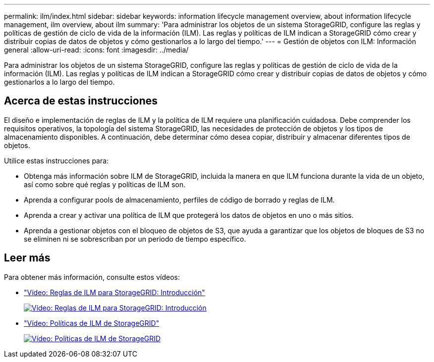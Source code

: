 ---
permalink: ilm/index.html 
sidebar: sidebar 
keywords: information lifecycle management overview, about information lifecycle management, ilm overview, about ilm 
summary: 'Para administrar los objetos de un sistema StorageGRID, configure las reglas y políticas de gestión de ciclo de vida de la información (ILM). Las reglas y políticas de ILM indican a StorageGRID cómo crear y distribuir copias de datos de objetos y cómo gestionarlos a lo largo del tiempo.' 
---
= Gestión de objetos con ILM: Información general
:allow-uri-read: 
:icons: font
:imagesdir: ../media/


[role="lead"]
Para administrar los objetos de un sistema StorageGRID, configure las reglas y políticas de gestión de ciclo de vida de la información (ILM). Las reglas y políticas de ILM indican a StorageGRID cómo crear y distribuir copias de datos de objetos y cómo gestionarlos a lo largo del tiempo.



== Acerca de estas instrucciones

El diseño e implementación de reglas de ILM y la política de ILM requiere una planificación cuidadosa. Debe comprender los requisitos operativos, la topología del sistema StorageGRID, las necesidades de protección de objetos y los tipos de almacenamiento disponibles. A continuación, debe determinar cómo desea copiar, distribuir y almacenar diferentes tipos de objetos.

Utilice estas instrucciones para:

* Obtenga más información sobre ILM de StorageGRID, incluida la manera en que ILM funciona durante la vida de un objeto, así como sobre qué reglas y políticas de ILM son.
* Aprenda a configurar pools de almacenamiento, perfiles de código de borrado y reglas de ILM.
* Aprenda a crear y activar una política de ILM que protegerá los datos de objetos en uno o más sitios.
* Aprenda a gestionar objetos con el bloqueo de objetos de S3, que ayuda a garantizar que los objetos de bloques de S3 no se eliminen ni se sobrescriban por un periodo de tiempo específico.




== Leer más

Para obtener más información, consulte estos vídeos:

* https://netapp.hosted.panopto.com/Panopto/Pages/Viewer.aspx?id=beffbe9b-e95e-4a90-9560-acc5013c93d8["Vídeo: Reglas de ILM para StorageGRID: Introducción"^]
+
[link=https://netapp.hosted.panopto.com/Panopto/Pages/Viewer.aspx?id=beffbe9b-e95e-4a90-9560-acc5013c93d8]
image::../media/video-screenshot-ilm-rules.png[Vídeo: Reglas de ILM para StorageGRID: Introducción]

* https://netapp.hosted.panopto.com/Panopto/Pages/Viewer.aspx?id=c929e94e-353a-4375-b112-acc5013c81c7["Vídeo: Políticas de ILM de StorageGRID"^]
+
[link=https://netapp.hosted.panopto.com/Panopto/Pages/Viewer.aspx?id=c929e94e-353a-4375-b112-acc5013c81c7]
image::../media/video-screenshot-ilm-policies.png[Vídeo: Políticas de ILM de StorageGRID]



